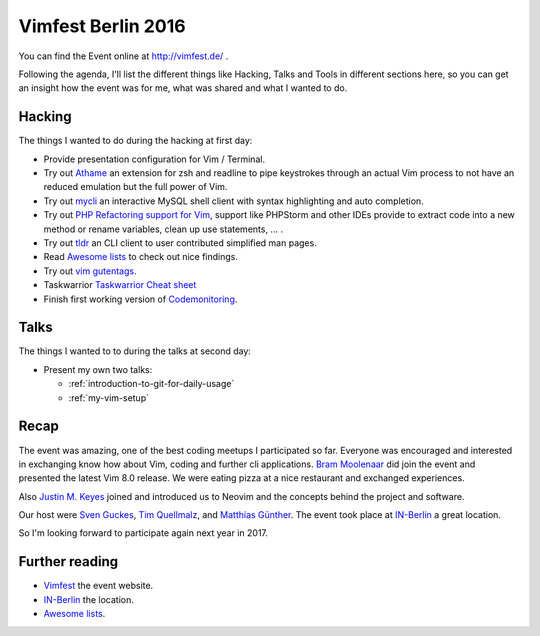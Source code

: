 .. post::
   :tags: vim
   :category: Event
   :location: Vimfest Berlin
   :excerpt: 2

Vimfest Berlin 2016
===================

You can find the Event online at http://vimfest.de/ .

Following the agenda, I'll list the different things like Hacking, Talks and Tools in different
sections here, so you can get an insight how the event was for me, what was shared and what I wanted
to do.

Hacking
-------

The things I wanted to do during the hacking at first day:

* Provide presentation configuration for Vim / Terminal.

* Try out `Athame`_ an extension for zsh and readline to pipe keystrokes through an actual Vim
  process to not have an reduced emulation but the full power of Vim.

* Try out `mycli`_ an interactive MySQL shell client with syntax highlighting and auto completion.

* Try out `PHP Refactoring support for Vim`_, support like PHPStorm and other IDEs provide to
  extract code into a new method or rename variables, clean up use statements, ... .

* Try out `tldr`_ an CLI client to user contributed simplified man pages.

* Read `Awesome lists`_ to check out nice findings.

* Try out `vim gutentags`_.

* Taskwarrior
  `Taskwarrior Cheat sheet <http://lintut.com/wp-content/uploads/2015/12/taskwarrior-1024x819.png>`_

* Finish first working version of `Codemonitoring`_.

Talks
-----

The things I wanted to to during the talks at second day:

* Present my own two talks:

  * :ref:`introduction-to-git-for-daily-usage`
  * :ref:`my-vim-setup`

Recap
-----

The event was amazing, one of the best coding meetups I participated so far. Everyone was encouraged
and interested in exchanging know how about Vim, coding and further cli applications. `Bram
Moolenaar`_ did join the event and presented the latest Vim 8.0 release. We were eating pizza at a
nice restaurant and exchanged experiences.

Also `Justin M. Keyes`_ joined and introduced us to Neovim and the concepts behind the project and
software.

Our host were `Sven Guckes`_, `Tim Quellmalz`_, and `Matthias Günther`_. The event took place at
`IN-Berlin`_ a great location.

So I'm looking forward to participate again next year in 2017.

Further reading
---------------

- `Vimfest`_ the event website.

- `IN-Berlin`_ the location.

- `Awesome lists`_.

.. _Vimfest: https://vimfest.org/
.. _Athame: https://github.com/ardagnir/athame
.. _mycli: https://github.com/dbcli/mycli
.. _PHP Refactoring support for Vim: https://github.com/vim-php/vim-php-refactoring
.. _tldr: https://github.com/tldr-pages/tldr
.. _Awesome lists: https://github.com/sindresorhus/awesome
.. _vim gutentags: https://github.com/ludovicchabant/vim-gutentags
.. _Codemonitoring: http://codemonitoring.readthedocs.io/en/feature-first-import-mechanism/
.. _Taskwarrior: http://taskwarrior.org/
.. _Bram Moolenaar: http://moolenaar.net/
.. _Justin M. Keyes: https://twitter.com/justinmk
.. _Sven Guckes: http://www.guckes.net/
.. _Tim Quellmalz: https://github.com/tqmz
.. _Matthias Günther: https://wikimatze.de/about/
.. _IN-Berlin: https://in-berlin.de/space/
